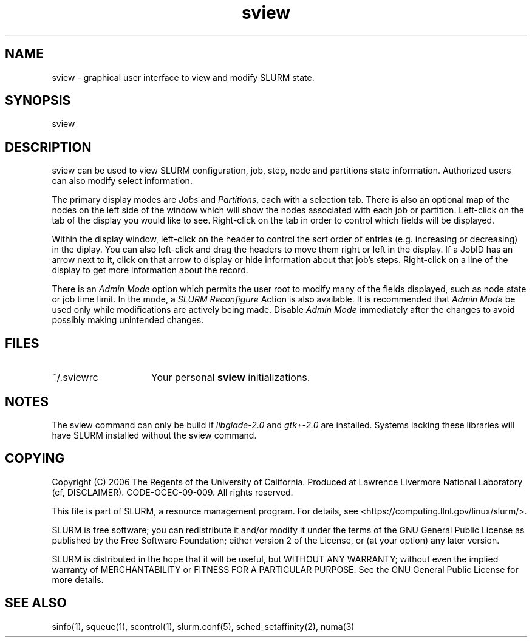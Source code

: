 .TH "sview" "1" "SLURM 2.0" "October 2006" "SLURM Commands"
.SH "NAME"
.LP 
sview \- graphical user interface to view and modify SLURM state.

.SH "SYNOPSIS"
.LP 
sview

.SH "DESCRIPTION"
.LP 
sview can be used to view SLURM configuration, job, 
step, node and partitions state information. 
Authorized users can also modify select information.
.LP
The primary display modes are \fIJobs\fR and \fIPartitions\fR, each with a selection tab.
There is also an optional map of the nodes on the left side of the window which 
will show the nodes associated with each job or partition.
Left\-click on the tab of the display you would like to see. 
Right\-click on the tab in order to control which fields will be displayed.
.LP
Within the display window, left\-click on the header to control the sort 
order of entries (e.g. increasing or decreasing) in the diplay.
You can also left\-click and drag the headers to move them right or left in the display.
If a JobID has an arrow next to it, click on that arrow to display or hide 
information about that job's steps. 
Right\-click on a line of the display to get more information about the record.
.LP
There is an \fIAdmin Mode\fR option which permits the user root to modify many of 
the fields displayed, such as node state or job time limit.
In the mode, a \fISLURM Reconfigure\fR Action is also available.
It is recommended that \fIAdmin Mode\fR be used only while modifications are 
actively being made. 
Disable \fIAdmin Mode\fR immediately after the changes to avoid possibly making 
unintended changes. 

.SH "FILES"
.LP
.TP 15
~/.sviewrc
Your personal \fBsview\fR initializations.

.SH "NOTES"
The sview command can only be build if \fIlibglade\-2.0\fR and 
\fIgtk+\-2.0\fR are installed. 
Systems lacking these libraries will have SLURM installed without
the sview command.

.SH "COPYING"
Copyright (C) 2006 The Regents of the University of California.
Produced at Lawrence Livermore National Laboratory (cf, DISCLAIMER).
CODE\-OCEC\-09\-009. All rights reserved.
.LP
This file is part of SLURM, a resource management program.
For details, see <https://computing.llnl.gov/linux/slurm/>.
.LP
SLURM is free software; you can redistribute it and/or modify it under
the terms of the GNU General Public License as published by the Free
Software Foundation; either version 2 of the License, or (at your option)
any later version.
.LP
SLURM is distributed in the hope that it will be useful, but WITHOUT ANY
WARRANTY; without even the implied warranty of MERCHANTABILITY or FITNESS
FOR A PARTICULAR PURPOSE.  See the GNU General Public License for more
details.

.SH "SEE ALSO"
.LP 
sinfo(1), squeue(1), scontrol(1), slurm.conf(5), 
sched_setaffinity(2), numa(3)
